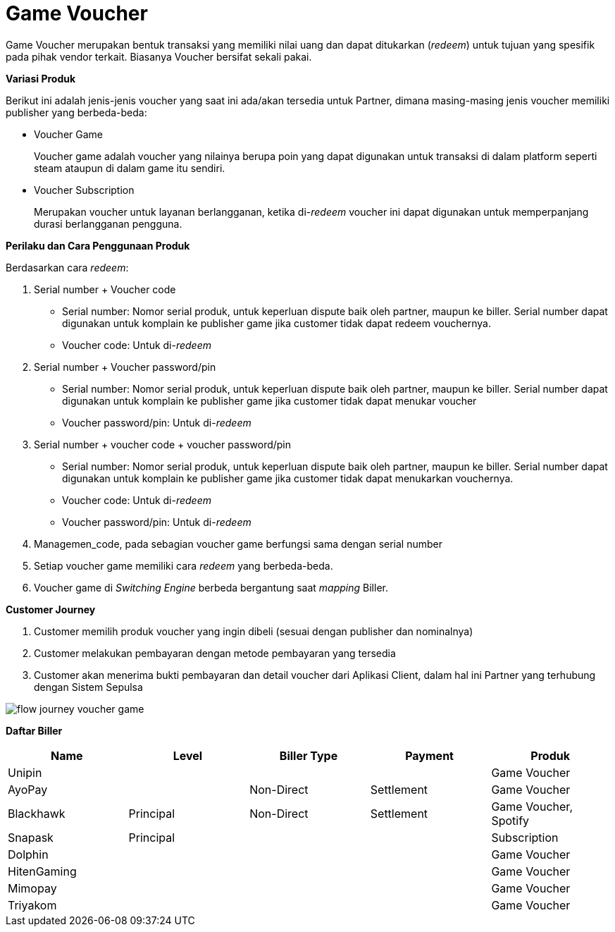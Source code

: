 = Game Voucher

Game Voucher merupakan bentuk transaksi yang memiliki nilai uang dan dapat ditukarkan (_redeem_) untuk tujuan yang spesifik pada pihak vendor terkait. Biasanya Voucher bersifat sekali pakai.

*Variasi Produk*

Berikut ini adalah jenis-jenis voucher yang saat ini ada/akan tersedia untuk Partner, dimana masing-masing jenis voucher memiliki publisher yang berbeda-beda:

- Voucher Game
+
Voucher game adalah voucher yang nilainya berupa poin yang dapat digunakan untuk transaksi di dalam platform seperti steam ataupun di dalam game itu sendiri.

- Voucher Subscription
+
Merupakan voucher untuk layanan berlangganan, ketika di-_redeem_ voucher ini dapat digunakan untuk memperpanjang durasi berlangganan pengguna.

*Perilaku dan Cara Penggunaan Produk*

Berdasarkan cara _redeem_:

. Serial number + Voucher code
+
- Serial number: Nomor serial produk, untuk keperluan dispute baik oleh partner, maupun ke biller. Serial number dapat digunakan untuk komplain ke publisher game jika customer tidak dapat redeem vouchernya.
- Voucher code: Untuk di-_redeem_

. Serial number + Voucher password/pin
+
- Serial number: Nomor serial produk, untuk keperluan dispute baik oleh partner, maupun ke biller. Serial number dapat digunakan untuk komplain ke publisher game jika customer tidak dapat menukar voucher
- Voucher password/pin: Untuk di-_redeem_

. Serial number + voucher code + voucher password/pin
+
- Serial number: Nomor serial produk, untuk keperluan dispute baik oleh partner, maupun ke biller. Serial number dapat digunakan untuk komplain ke publisher game jika customer tidak dapat menukarkan vouchernya.
- Voucher code: Untuk di-_redeem_
- Voucher password/pin: Untuk di-_redeem_

. Managemen_code, pada sebagian voucher game berfungsi sama dengan serial number

. Setiap voucher game memiliki cara _redeem_ yang berbeda-beda.

. Voucher game di _Switching Engine_ berbeda bergantung saat _mapping_ Biller.

*Customer Journey*

. Customer memilih produk voucher yang ingin dibeli (sesuai dengan publisher dan nominalnya)

. Customer melakukan pembayaran dengan metode pembayaran yang tersedia

. Customer akan menerima bukti pembayaran dan detail voucher dari Aplikasi Client, dalam hal ini Partner yang terhubung dengan Sistem Sepulsa

image::../../../images-bpa/flow-journey-voucher-game.png[align="center"]

*Daftar Biller*

|===
|Name |Level| Biller Type| Payment| Produk

|Unipin
|
|
|
|Game Voucher

|AyoPay
|
|Non-Direct
|Settlement
|Game Voucher

|Blackhawk
|Principal
|Non-Direct
|Settlement
|Game Voucher, Spotify

|Snapask
|Principal
|
|
|Subscription

|Dolphin
|
|
|
|Game Voucher

|HitenGaming
|
|
|
|Game Voucher

|Mimopay
|
|
|
|Game Voucher

|Triyakom
|
|
|
|Game Voucher

|===